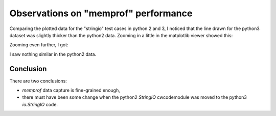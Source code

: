 Observations on "memprof" performance
=====================================

Comparing the plotted data for the "stringio" test cases in python 2 and 3, I
noticed that the line drawn for the python3 dataset was slightly thicker than
the python2 data.  Zooming in a little in the matplotlib viewer showed this:

.. image:: Python3_stringio_1.png

Zooming even further, I got:

.. image:: Python3_stringio_2.png

I saw nothing similar in the python2 data.

Conclusion
----------

There are two conclusions:

* *memprof* data capture is fine-grained enough,
* there must have been some change when the python2 *StringIO* cwcodemodule was
  moved to the python3 *io.StringIO* code.
